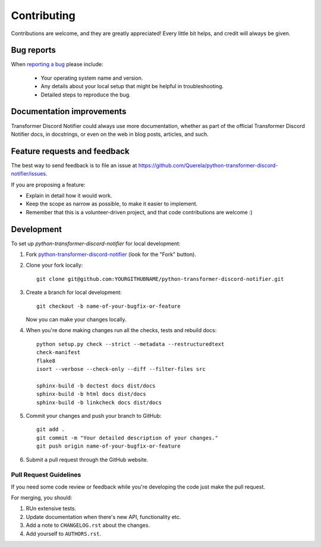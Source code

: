 ============
Contributing
============

Contributions are welcome, and they are greatly appreciated! Every
little bit helps, and credit will always be given.

Bug reports
===========

When `reporting a bug <https://github.com/Querela/python-transformer-discord-notifier/issues>`_ please include:

    * Your operating system name and version.
    * Any details about your local setup that might be helpful in troubleshooting.
    * Detailed steps to reproduce the bug.

Documentation improvements
==========================

Transformer Discord Notifier could always use more documentation, whether as part of the
official Transformer Discord Notifier docs, in docstrings, or even on the web in blog posts,
articles, and such.

Feature requests and feedback
=============================

The best way to send feedback is to file an issue at https://github.com/Querela/python-transformer-discord-notifier/issues.

If you are proposing a feature:

* Explain in detail how it would work.
* Keep the scope as narrow as possible, to make it easier to implement.
* Remember that this is a volunteer-driven project, and that code contributions are welcome :)

Development
===========

To set up `python-transformer-discord-notifier` for local development:

1. Fork `python-transformer-discord-notifier <https://github.com/Querela/python-transformer-discord-notifier>`_
   (look for the "Fork" button).

2. Clone your fork locally::

    git clone git@github.com:YOURGITHUBNAME/python-transformer-discord-notifier.git

3. Create a branch for local development::

    git checkout -b name-of-your-bugfix-or-feature

   Now you can make your changes locally.

4. When you're done making changes run all the checks, tests and rebuild docs::

    python setup.py check --strict --metadata --restructuredtext
    check-manifest
    flake8
    isort --verbose --check-only --diff --filter-files src

    sphinx-build -b doctest docs dist/docs
    sphinx-build -b html docs dist/docs
    sphinx-build -b linkcheck docs dist/docs

5. Commit your changes and push your branch to GitHub::

    git add .
    git commit -m "Your detailed description of your changes."
    git push origin name-of-your-bugfix-or-feature

6. Submit a pull request through the GitHub website.

Pull Request Guidelines
-----------------------

If you need some code review or feedback while you're developing the code just make the pull request.

For merging, you should:

1. RUn extensive tests.
2. Update documentation when there's new API, functionality etc.
3. Add a note to ``CHANGELOG.rst`` about the changes.
4. Add yourself to ``AUTHORS.rst``.
